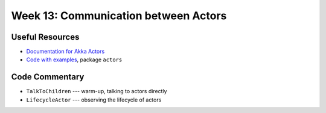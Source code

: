 .. -*- mode: rst -*-

Week 13: Communication between Actors
=====================================

Useful Resources
----------------

* `Documentation for Akka Actors
  <https://doc.akka.io/docs/akka/current/actors.html>`_
* `Code with examples
  <https://github.com/ysc3248/ysc3248-examples/tree/12-actors>`_,
  package ``actors``

Code Commentary
---------------

* ``TalkToChildren`` --- warm-up, talking to actors directly

* ``LifecycleActor`` --- observing the lifecycle of actors
